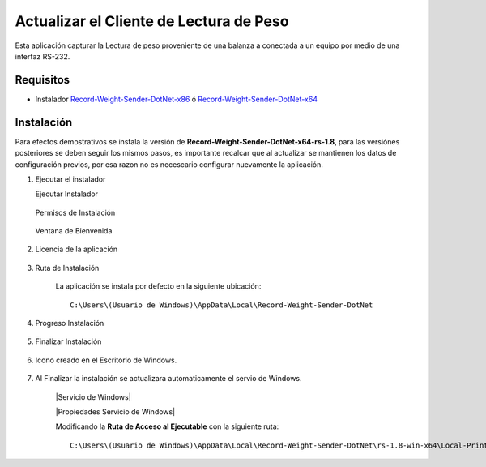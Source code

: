 .. |Ejecutar instalador| image:: resources/weight-sender-start-installer.PNG
.. |Permisos| image:: resources/weight-sender-permisions.png
.. |Ventana de Bienvenida| image:: resources/weight-sender-welcome.PNG
.. |Ventana de licencia| image:: resources/weight-sender-license.PNG
.. |Ruta de instalación| image:: resources/weight-sender-install-path.PNG
.. |Progreso de Instalación| image:: resources/weight-sender-progress-install.PNG
.. |Finalizar instalación| image:: resources/weight-sender-install-finish.PNG
.. |Acceso directo| image:: resources/weight-sender-desktop-shortcut.PNG
.. |Estrutura de Carpetas| image:: resources/weight-sender-folder-structure.PNG
.. |Archivo para inicar la aplicación| image:: resources/weight-sender-start_app_file.PNG
.. |Copiar Acceso Directo| image:: resources/weight-sender-folder-copy-shortcut.PNG
.. _Record-Weight-Sender-DotNet-x86: https://erpya.ams3.digitaloceanspaces.com/public/Record-Weight-Sender-DotNet-x86-rs-1.8.exe
.. _Record-Weight-Sender-DotNet-x64: https://erpya.ams3.digitaloceanspaces.com/public/Record-Weight-Sender-DotNet-x64-rs-1.8.exe
.. _documento/actualizar-record-weight-sender:

Actualizar el Cliente de Lectura de Peso
========================================

Esta aplicación capturar la Lectura de peso proveniente de una balanza a conectada a un equipo por medio de una interfaz RS-232.

Requisitos
----------

-  Instalador `Record-Weight-Sender-DotNet-x86`_ ó `Record-Weight-Sender-DotNet-x64`_

Instalación
-----------

Para efectos demostrativos se instala la versión de **Record-Weight-Sender-DotNet-x64-rs-1.8**, para las versiónes posteriores se deben seguir los mismos pasos, es importante recalcar que al actualizar se mantienen los datos de configuración previos, por esa razon no es necescario configurar nuevamente la aplicación.

1. Ejecutar el instalador

   Ejecutar Instalador

    |Ejecutar instalador|

   Permisos de Instalación

    |Permisos|

   Ventana de Bienvenida

    |Ventana de Bienvenida|

2. Licencia de la aplicación

    |Ventana de licencia|

3. Ruta de Instalación

    La aplicación se instala por defecto en la siguiente ubicación:

    ::

        C:\Users\(Usuario de Windows)\AppData\Local\Record-Weight-Sender-DotNet


    |Ruta de instalación|

4. Progreso Instalación

    |Progreso de Instalación|

5. Finalizar Instalación

    |Finalizar instalación|

6. Icono creado en el Escritorio de Windows.

    |Acceso directo|

7. Al Finalizar la instalación se actualizara automaticamente el servio de Windows.

    |Servicio de Windows|

    |Propiedades Servicio de Windows|

    Modificando la **Ruta de Acceso al Ejecutable** con la siguiente ruta:

    ::

        C:\Users\(Usuario de Windows)\AppData\Local\Record-Weight-Sender-DotNet\rs-1.8-win-x64\Local-Printing-Service-DotNet-win-x64.exe

